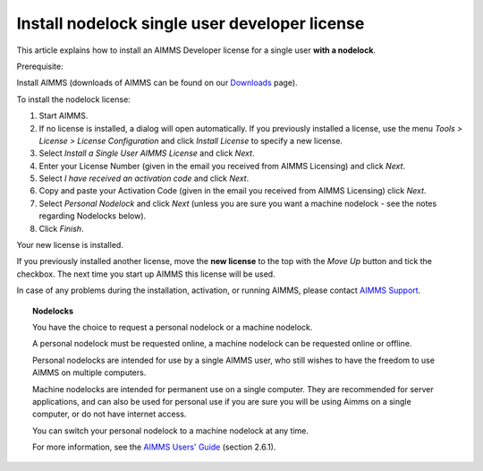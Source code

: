 Install nodelock single user developer license 
===============================================
.. meta::
   :description: This article explains how to install an AIMMS Developer license for a single user with a nodelock.
   :keywords: nodelock, developer, license, install

This article explains how to install an AIMMS Developer license for a single user **with a nodelock**.

Prerequisite:

Install AIMMS (downloads of AIMMS can be found on our `Downloads <https://www.aimms.com/support/downloads/>`_ page).

To install the nodelock license:

#. Start AIMMS.

#. If no license is installed, a dialog will open automatically. If you previously installed a license, use the menu *Tools > License > License Configuration* and click *Install License* to specify a new license.

#. Select *Install a Single User AIMMS License* and click *Next*.

#. Enter your License Number (given in the email you received from AIMMS Licensing) and click *Next*.

#. Select *I have received an activation code* and click *Next*.

#. Copy and paste your Activation Code (given in the email you received from AIMMS Licensing) click *Next*.

#. Select *Personal Nodelock* and click *Next* (unless you are sure you want a machine nodelock - see the notes regarding Nodelocks below).

#. Click *Finish*.

Your new license is installed.

If you previously installed another license, move the **new license** to the top with the *Move Up* button and tick the checkbox. The next time you start up AIMMS this license will be used.

In case of any problems during the installation, activation, or running AIMMS, please contact `AIMMS Support <mailto:support@aimms.com>`_.

.. topic:: Nodelocks

   You have the choice to request a personal nodelock or a machine nodelock.

   A personal nodelock must be requested online, a machine nodelock can be
   requested online or offline.

   Personal nodelocks are intended for use by a single AIMMS user, who still
   wishes to have the freedom to use AIMMS on multiple computers.

   Machine nodelocks are intended for permanent use on a single computer. They
   are recommended for server applications, and can also be used for personal
   use if you are sure you will be using Aimms on a single computer, or do not
   have internet access.

   You can switch your personal nodelock to a machine nodelock at any
   time.

   For more information, see the `AIMMS Users' Guide <https://documentation.aimms.com/aimms_user.html>`_ (section 2.6.1).